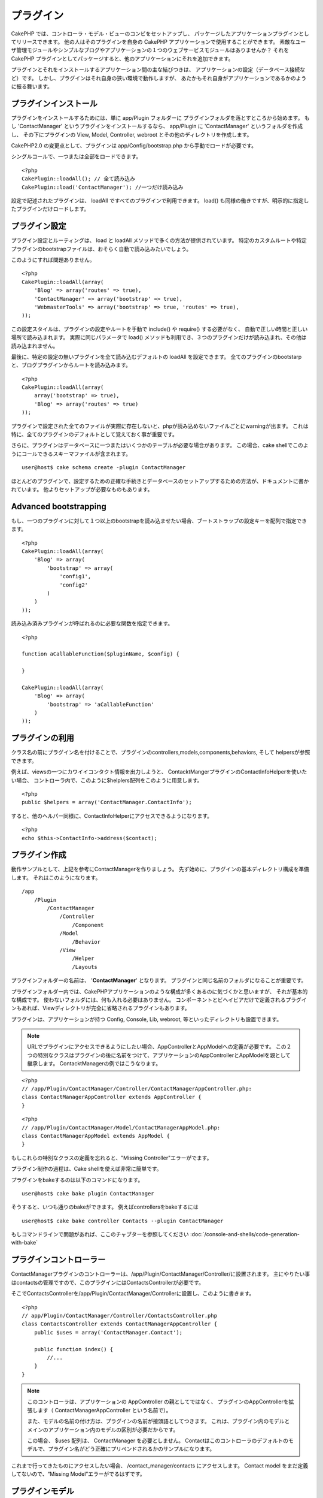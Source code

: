 プラグイン
##########

CakePHP では、コントローラ・モデル・ビューのコンビをセットアップし、
パッケージしたアプリケーションプラグインとしてリリースできます。
他の人はそのプラグインを自身の CakePHP アプリケーションで使用することができます。
素敵なユーザ管理モジュールやシンプルなブログやアプリケーションの１つのウェブサービスモジュールはありませんか？
それを CakePHP プラグインとしてパッケージすると、他のアプリケーションにそれを追加できます。

プラグインとそれをインストールするアプリケーション間の主な結びつきは、
アプリケーションの設定（データベース接続など）です。
しかし、プラグインはそれ自身の狭い環境で動作しますが、
あたかもそれ自身がアプリケーションであるかのように振る舞います。

プラグインインストール
======================

プラグインをインストールするためには、単に app/Plugin フォルダーに
プラグインフォルダを落とすところから始めます。
もし 'ContactManager' というプラグインをインストールするなら、 app/Plugin に 'ContactManager' というフォルダを作成し、
その下にプラグインの View, Model, Controller, webroot とその他のディレクトリを作成します。

CakePHP2.0 の変更点として、プラグインは app/Config/bootstrap.php から手動でロードが必要です。

シングルコールで、一つまたは全部をロードできます。

::

    <?php
    CakePlugin::loadAll(); // 全て読み込み 
    CakePlugin::load('ContactManager'); //一つだけ読み込み


設定で記述されたプラグインは、 loadAll ですべてのプラグインで利用できます。
load() も同様の働きですが、明示的に指定したプラグインだけロードします。

プラグイン設定
==============

プラグイン設定とルーティングは、 load と loadAll メソッドで多くの方法が提供されています。
特定のカスタムルートや特定プラグインのbootstrapファイルは、おそらく自動で読み込みたいでしょう。

このようにすれば問題ありません。

::

    <?php
    CakePlugin::loadAll(array(
        'Blog' => array('routes' => true),
        'ContactManager' => array('bootstrap' => true),
        'WebmasterTools' => array('bootstrap' => true, 'routes' => true),
    ));

この設定スタイルは、プラグインの設定やルートを手動で include() や require() する必要がなく、
自動で正しい時間と正しい場所で読み込まれます。
実際に同じパラメータで load() メソッドも利用でき、３つのプラグインだけが読み込まれ、その他は読み込まれません。

最後に、特定の設定の無いプラグインを全て読み込むデフォルトの loadAll を設定できます。
全てのプラグインのbootstarpと、ブログプラグインからルートを読み込みます。

::

    <?php
    CakePlugin::loadAll(array(
        array('bootstrap' => true),
        'Blog' => array('routes' => true)
    ));

プラグインで設定された全てのファイルが実際に存在しないと、phpが読み込めないファイルごとにwarningが出ます。
これは特に、全てのプラグインのデフォルトとして覚えておく事が重要です。


さらに、プラグインはデータベースに一つまたはいくつかのテーブルが必要な場合があります。
この場合、cake shellでこのようにコールできるスキーマファイルが含まれます。

::

    user@host$ cake schema create -plugin ContactManager

ほとんどのプラグインで、設定するための正確な手続きとデータベースのセットアップするための方法が、ドキュメントに書かれています。
他よりセットアップが必要なものもあります。

Advanced bootstrapping
======================

もし、一つのプラグインに対して１つ以上のbootstrapを読み込ませたい場合、ブートストラップの設定キーを配列で指定できます。

::

    <?php
    CakePlugin::loadAll(array(
        'Blog' => array(
            'bootstrap' => array(
                'config1',
                'config2'
            )
        )
    ));

読み込み済みプラグインが呼ばれるのに必要な関数を指定できます。

::

    <?php

    function aCallableFunction($pluginName, $config) {
        
    }

    CakePlugin::loadAll(array(
        'Blog' => array(
            'bootstrap' => 'aCallableFunction'
        )
    ));

プラグインの利用
================

クラス名の前にプラグイン名を付けることで、プラグインのcontrollers,models,components,behaviors, そして helpersが参照できます。 

例えば、viewsの一つにカワイイコンタクト情報を出力しようと、
ContacktMangerプラグインのContactInfoHelperを使いたい場合、
コントローラ内で、このように$helplers配列をこのように用意します。

::

    <?php
    public $helpers = array('ContactManager.ContactInfo');

すると、他のヘルパー同様に、ContactInfoHelperにアクセスできるようになります。

::

    <?php
    echo $this->ContactInfo->address($contact);


プラグイン作成
=========================

動作サンプルとして、上記を参考にContactManagerを作りましょう。
先ず始めに、プラグインの基本ディレクトリ構成を準備します。
それはこのようになります。

::

    /app
        /Plugin
            /ContactManager
                /Controller
                    /Component
                /Model
                    /Behavior
                /View
                    /Helper
                    /Layouts
 

プラグインフォルダーの名前は、 '**ContactManager**' となります。
プラグインと同じ名前のフォルダになることが重要です。
                    
..
 Note the name of the plugin folder, '**ContactManager**'. It is important
 that this folder has the same name as the plugin.

プラグインフォルダー内では、CakePHPアプリケーションのような構成が多くあるのに気づくかと思いますが、
それが基本的な構成です。
使わないフォルダには、何も入れる必要はありません。
コンポーネントとビヘイビアだけで定義されるプラグインもあれば、Viewディレクトリが完全に省略されるプラグインもあります。

プラグインは、アプリケーションが持つ Config, Console, Lib, webroot, 等といったディレクトリも設置できます。


.. note::
        URLでプラグインにアクセスできるようにしたい場合、AppControllerとAppModelへの定義が必要です。
        この２つの特別なクラスはプラグインの後に名前をつけて、アプリケーションのAppControllerとAppModelを親として継承します。
        ContacktManagerの例ではこうなります。

::

    <?php
    // /app/Plugin/ContactManager/Controller/ContactManagerAppController.php:
    class ContactManagerAppController extends AppController {
    }

::

    <?php
    // /app/Plugin/ContactManager/Model/ContactManagerAppModel.php:
    class ContactManagerAppModel extends AppModel {
    }

もしこれらの特別なクラスの定義を忘れると、"Missing Controller"エラーがでます。

プラグイン制作の過程は、Cake shellを使えば非常に簡単です。

プラグインをbakeするのは以下のコマンドになります。

::

    user@host$ cake bake plugin ContactManager


そうすると、いつも通りのbakeができます。
例えばcontrollersをbakeするには

::

    user@host$ cake bake controller Contacts --plugin ContactManager

もしコマンドラインで問題があれば、ここのチャプターを参照してください
:doc:`/console-and-shells/code-generation-with-bake`


プラグインコントローラー
========================

ContactManagerプラグインのコントローラーは、/app/Plugin/ContactManager/Controller/に設置されます。
主にやりたい事はcontactsの管理ですので、このプラグインにはContactsControllerが必要です。

そこでContactsControllerを/app/Plugin/ContactManager/Controllerに設置し、このように書きます。

::

    <?php
    // app/Plugin/ContactManager/Controller/ContactsController.php
    class ContactsController extends ContactManagerAppController {
        public $uses = array('ContactManager.Contact');

        public function index() {
            //...
        }
    }


.. note::
        このコントローラは、アプリケーションの AppController の親としてではなく、
        プラグインのAppControllerを拡張します（ ContactManagerAppController という名前で）。

        また、モデルの名前の付け方は、プラグインの名前が接頭語としてつきます。
        これは、プラグイン内のモデルとメインのアプリケーション内のモデルの区別が必要だからです。

        この場合、 $uses 配列は、 ContactManager を必要としません。
        Contactはこのコントローラのデフォルトのモデルで、プラグイン名がどう正確にプリペンドされるかのサンプルになります。

これまで行ってきたものにアクセスしたい場合、 /contact_manager/contacts にアクセスします。
Contact model をまだ定義してないので、“Missing Model”エラーがでるはずです。

.. _plugin-models:

プラグインモデル
================

プラグインのモデルは /app/Plugin/ContactManager/Model に設置されます。
プラグインのContactsControllerは既に定義してあるので、そのモデルを作成します。

::

    <?php
    // /app/Plugin/ContactManager/Model/Contact.php:
    class Contact extends ContactManagerAppModel {
    }

/contact_manager/contacts に（‘contacts’テーブルがある状態で）今アクセスすると、“Missing View”エラーが発生します。
次にこれを作ります。

.. note::
   もしプラグイン内のモデルを参照したいなら、ドットで区切られた、モデル名といっしょのプラグイン名を含む必要があります。 

例えば

::

    <?php
    // /app/Plugin/ContactManager/Model/Contact.php:
    class Contact extends ContactManagerAppModel {
        public $hasMany = array('ContactManager.AltName');
    }

プラグインの接頭語との連携の無い配列キーを参照したいなら、代わりのシンタックスを使います。

::

    <?php
    // /app/Plugin/ContactManager/Model/Contact.php:
    class Contact extends ContactManagerAppModel {
            public $hasMany = array(
                    'AltName' => array(
                            'className' => 'ContactManager.AltName'
                    )
            );
    }

プラグインビュー
================

ビューは通常のアプリケーション内での動作として振る舞います。
/app/Plugin/[PluginName]/View/ フォルダー内に設置するだけです。
ContactManagerプラグインでは、ContactsController::index() actionのviewが必要になるので、
このような内容になります。

::

    // /app/Plugin/ContactManager/View/Contacts/index.ctp:
    <h1>Contacts</h1>
    <p>Following is a sortable list of your contacts</p>
    <!-- A sortable list of contacts would go here....-->

.. note::

        プラグインからのエレメントの使い方に関する情報は、ここを参照してください。
        :ref:`view-elements`

アプリケーション内でのプラグインビューのオーバーライド
------------------------------------------------------

プラグインのビューはあるパスを使ってオーバーライドできます。
'ContactManager'という名のプラグインがあるなら、
"app/View/Plugin/[Plugin]/[Controller]/[view].ctp"というテンプレートを作成することでオーバーライドできます。
Contacts controllerにはこのファイルを作ります。

::

    /app/View/Plugin/ContactManager/Contacts/index.ctp

このファイルを作れば、オーバーライドできます。"/app/Plugin/ContactManager/View/Contacts/index.ctp"

.. _plugin-assets:


プラグインアセット
==================

プラグインのウェブアセット（phpファイルではない）は、 プラグインの'webroot' ディレクトリを通して受け取られます。

::

    app/Plugin/ContactManager/webroot/
                                        css/
                                        js/
                                        img/
                                        flash/
                                        pdf/

通常のwebrootと同じようにどのディレクトリにどんなファイルでも置くことができます。
ただ制限として、 ``MediaView`` はそのアセットのmime-typeを知っておく必要があります。


プラグイン内のアセットへのリンク
--------------------------------

プラグイン内のアセットへのリクエストの始めは、単に /plugin_name/ を頭に付けるだけで、アプリケーションのwebrootとして動作します。

例えば、'/contact_manager/js/some_file.js'へのリンクは、
'app/Plugin/ContactManager/webroot/js/some_file.js' で受け取れます。

.. note::

        アセットのパスの前に **/your_plugin/** に付けるのが重要です。魔法のようなことが起きます！

コンポーネント、ヘルパーとビヘイビア
====================================

コンポーネント、ヘルパーやビヘイビアを持つプラグインは、通常のCakePHPアプリケーションのようなものです。
コンポーネントだけ、または、ヘルパーやビヘイビアだけを含むプラグインも作る事が可能で、
他のプロジェクトで簡単に使えるような、再利用できるコンポーネントを作るすばらしい方法にもなり得ます。

このようなコンポーネントを作る事は、実際、通常のアプリケーションとして作る事と同じであり、
特別な名前をつける必要はありません。

プラグインの内部や外部からコンポーネントを参照する方法は、コンポーネント名の前にプラグイン名を付けるだけです。
例えば、

::

    <?php
    // Component defined in 'ContactManager' plugin
    class ExampleComponent extends Component {
    }
    
    // within your controllers:
    public $components = array('ContactManager.Example'); 

同じテクニックはヘルパーとビヘイビアにも使えます。

.. note::

        AppHelperを探すヘルパーを作った場合、自動で利用は出来ません。
        Usesに定義する必要があります。
        ::

                <?php
                // Declare use of AppHelper for your Plugin's Helper
                App::uses('AppHelper', 'View/Helper');


プラグインの拡張
==================

この例は、プラグインを作るための一つの良い開始方法であって、他にも色んな方法があります。
通常のルールでは、つまりアプリケーションでできることは、プラグインでもできます。

まずは、'Vendor'にサードパーティのライブラリを設置し、 
cake console に新しい shell を追加します。
さらに、利用者が自動で出来る、プラグインの機能をテストするためのテストケースを作成する事を忘れないでください。

ContactManagerの例だと、ContactsController内にadd/remove/edit/delete アクションを作り、
Contact modelにvalidationを作成し、contact管理機能を追加します。
プラグインの改良の仕方もあなた次第で決めれます。
コミュニティ内でコード共有を忘れないのでください。
その誰もが、あなたの素晴らしい、再利用可能なコンポーネントの恩恵を受けることができます！

プラグインTips
==============

一度、プラグインを /app/Plugin にインストールすると、 /plugin_name/controller_name/action 
というURLでアクセスできます。ContactManagerの例だと、ContactsControllerには /contact_manager/contacts でアクセスできます。

CakePHPアプリケーションで動作するプラグインの最後のtipsです。

-  [Plugin]AppController and [Plugin]AppModel が無ければ、
   プラグインコントローラにアクセスしようとすると、 missing Controller エラーになります。
-  プラグインのレイアウトは定義可能で、app/Plugin/[Plugin]/View/Layoutsに含まれます。
   一方でプラグインは、デフォルトは/app/View/Layouts フォルダからレイアウトを利用します。
-  コントローラ内で ``$this->requestAction('/plugin_name/controller_name/action');`` と書くと
   内部プラグインとコミュニケーションができます。
-  requestActionを使う際は、コントローラ名とモデル名がユニークであることを確認してください。
   そうしないと、"redefined class ..."エラーが発生します。

